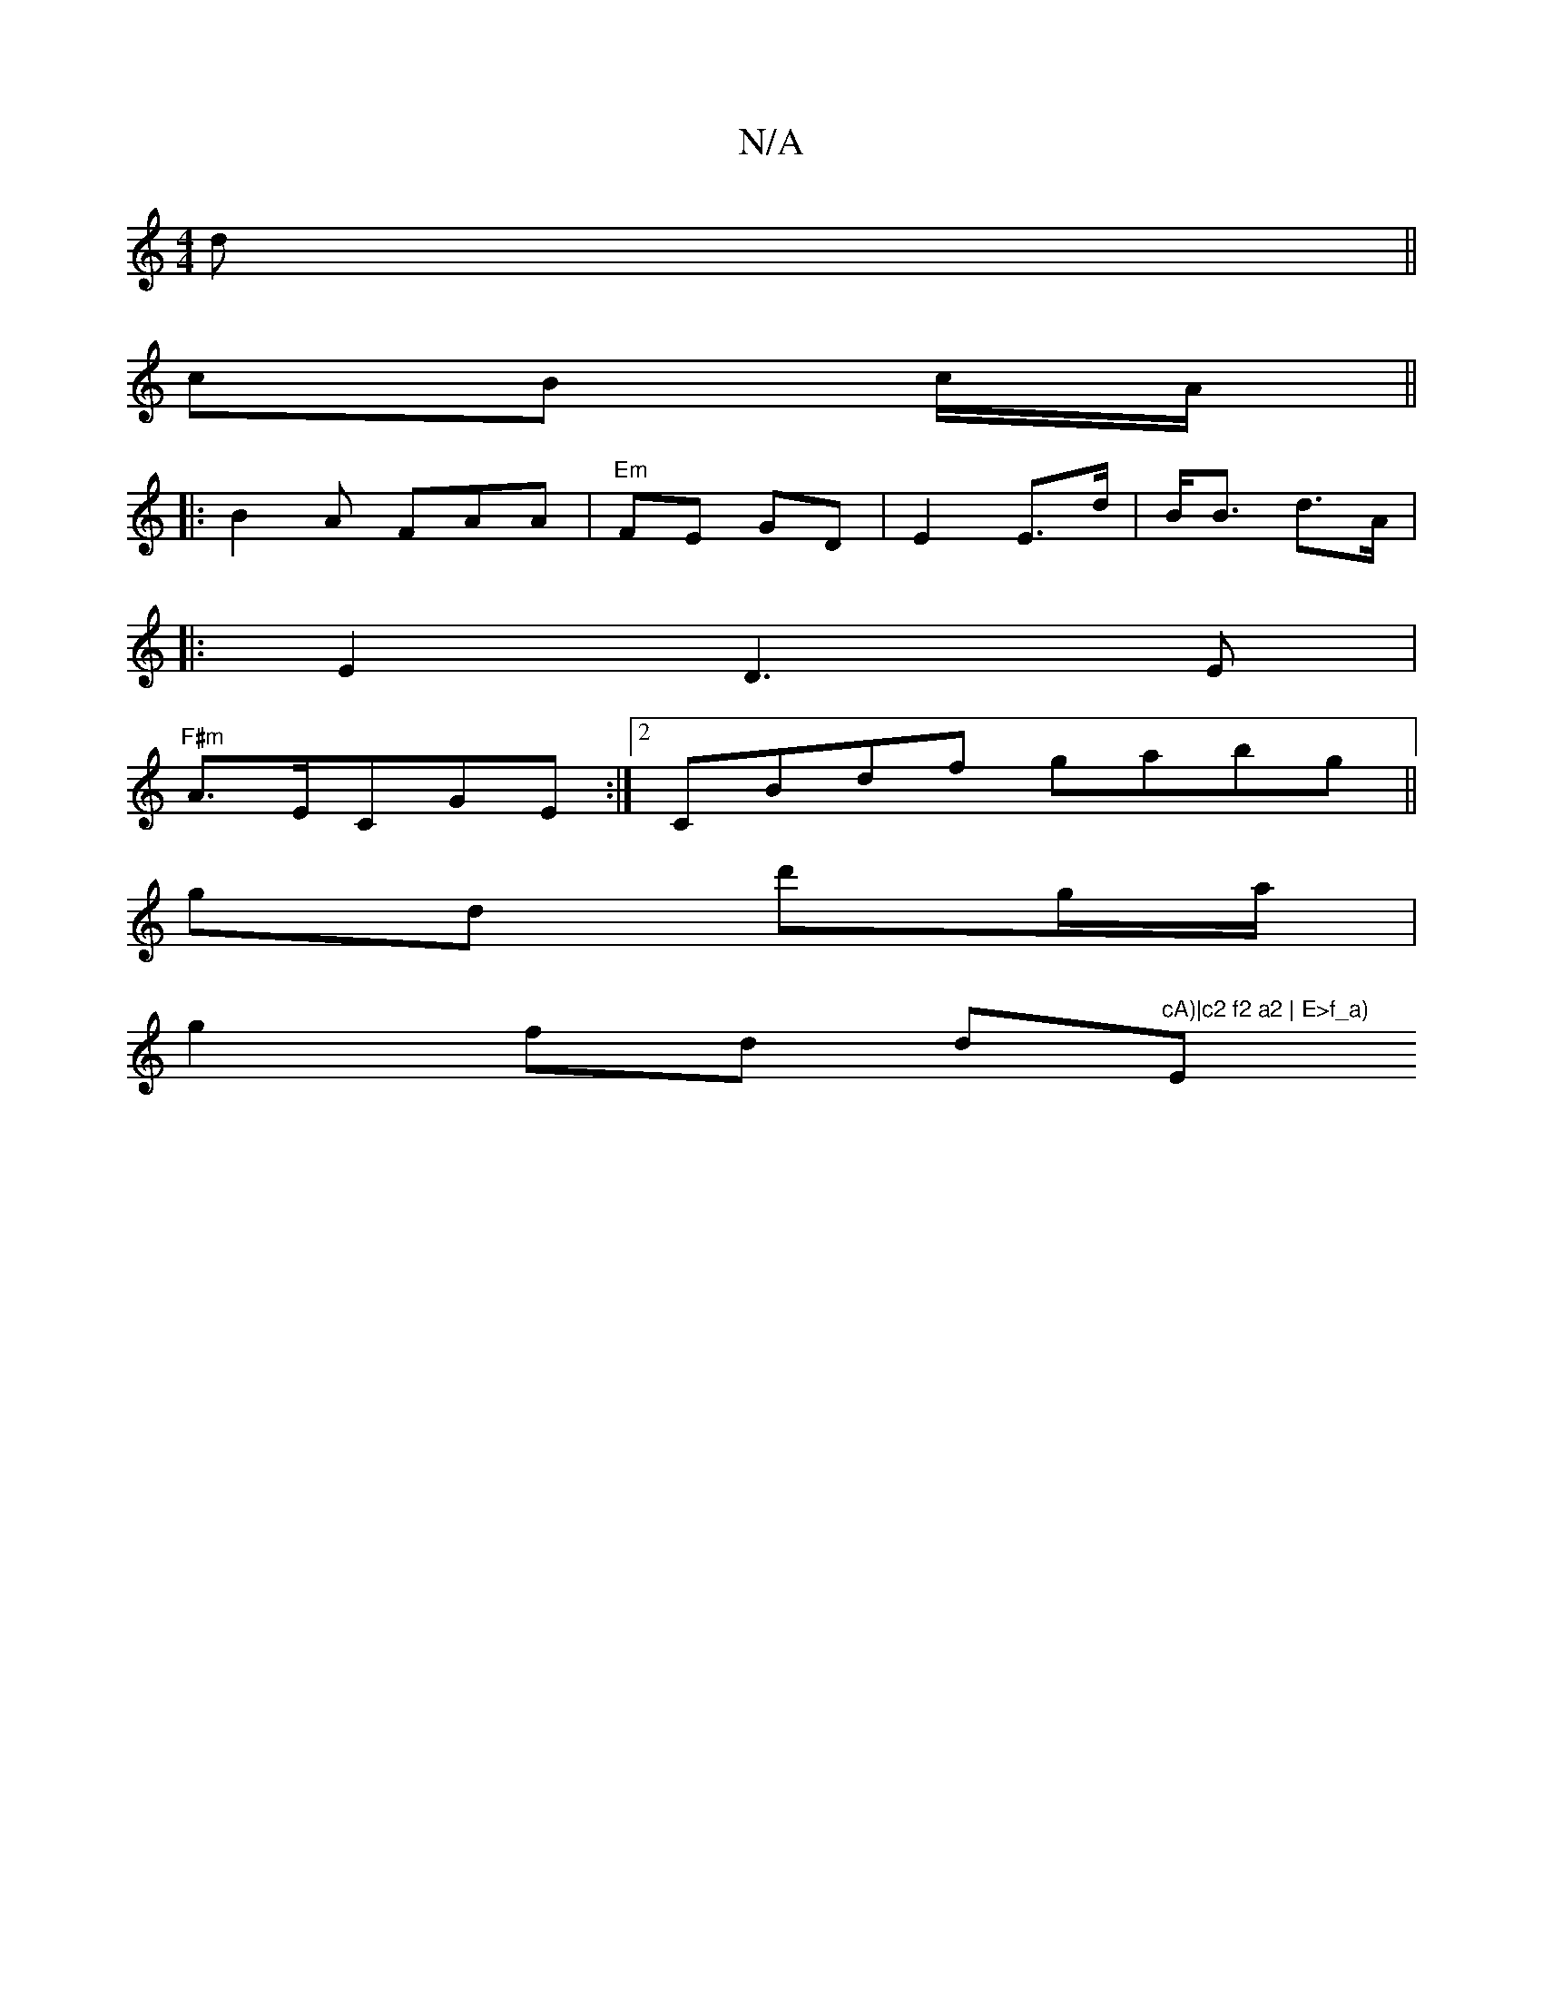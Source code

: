 X:1
T:N/A
M:4/4
R:N/A
K:Cmajor
4d||
cB c/A/ ||
|:B2A FAA|"Em" FE GD | E2 E>d | B<B d>A |
|: E2 D3E |
"F#m"A3/2E/CGE :|2 CBdf gabg||
gd d'g/2a/ |
g2fd d"cA)|c2 f2 a2 | E>f_a) "E"F/2G ||

a2 g>e fd | d>e g>f |"e/gf e>e dg e>f| c4 e>d